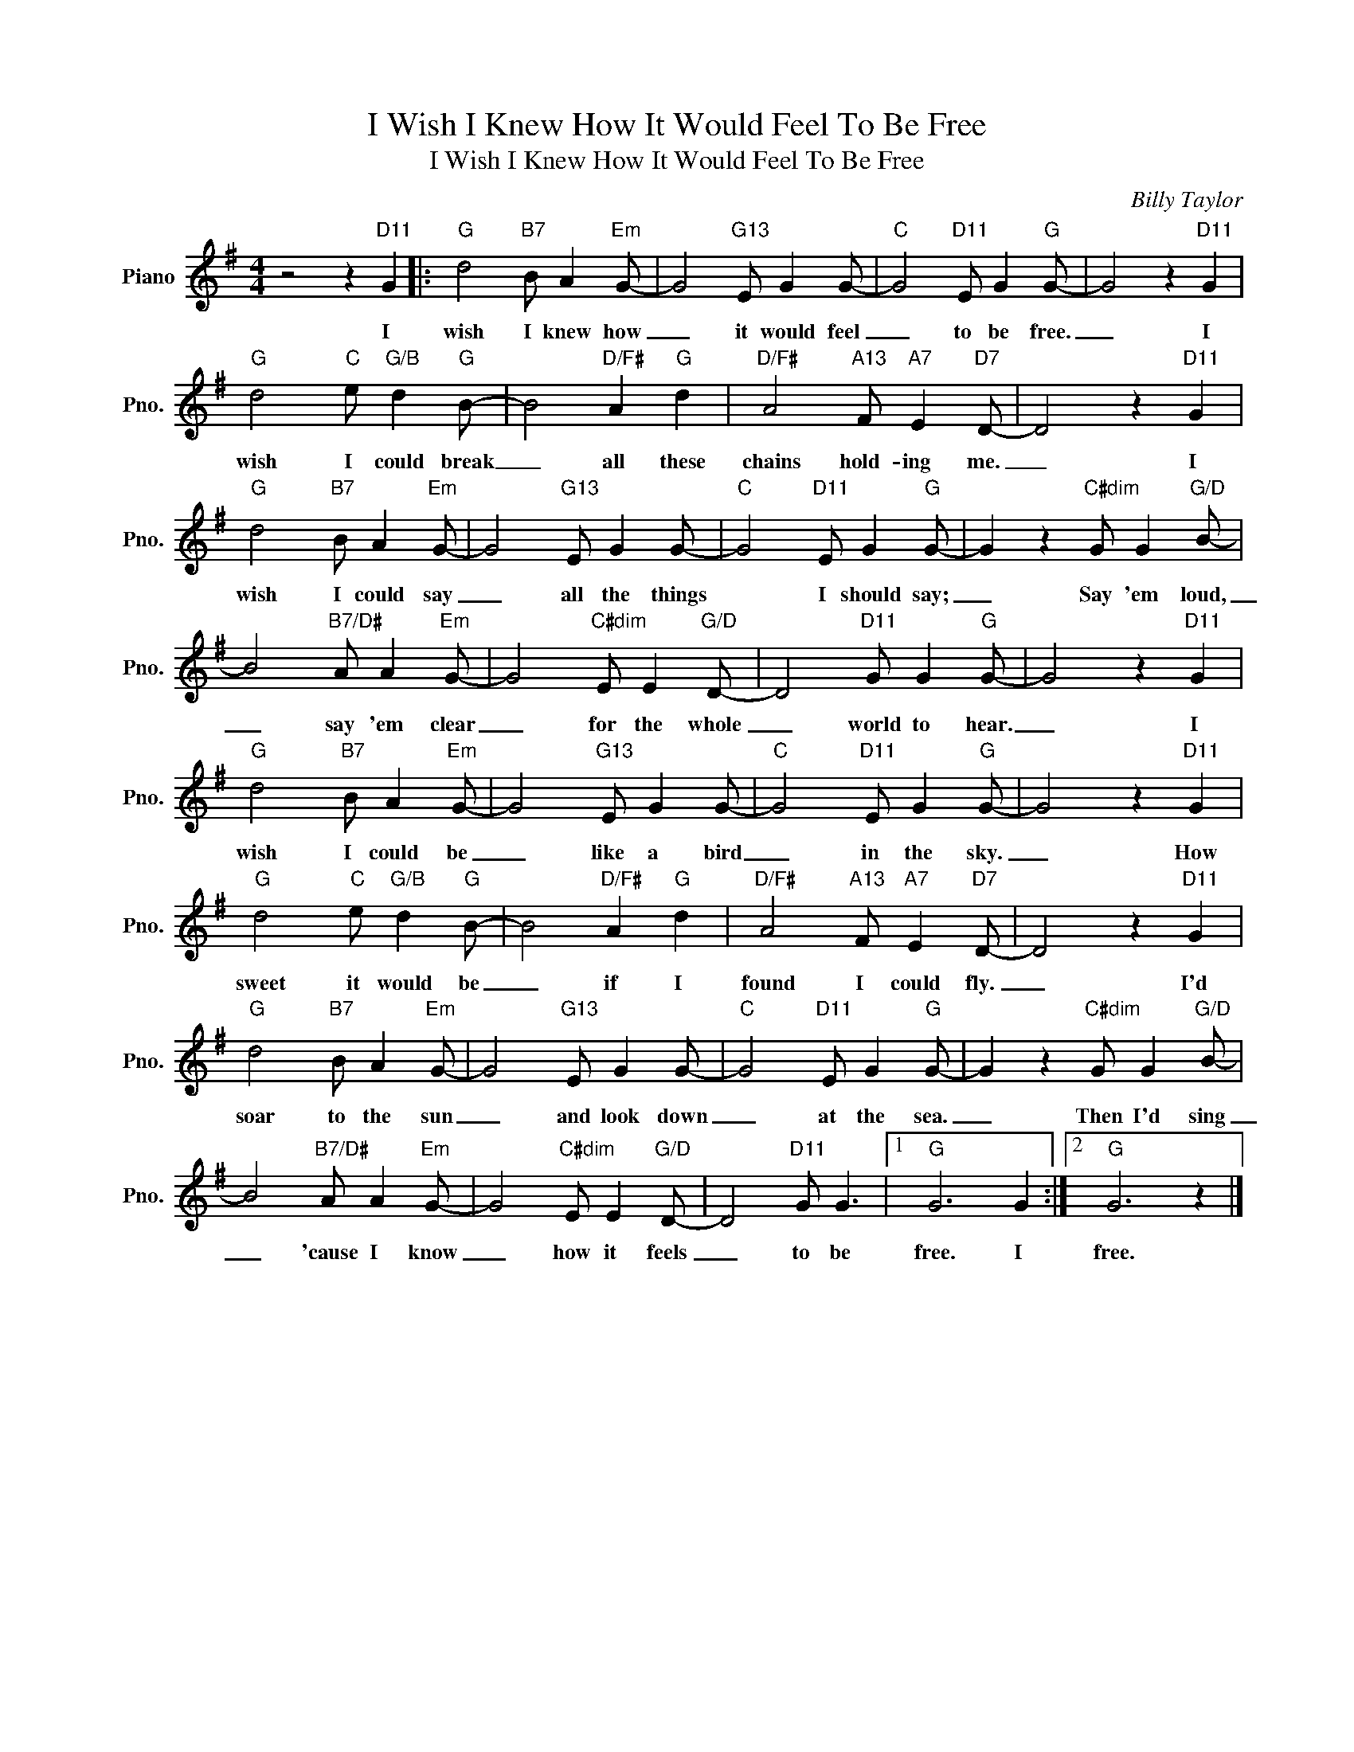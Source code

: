 X:1
T:I Wish I Knew How It Would Feel To Be Free
T:I Wish I Knew How It Would Feel To Be Free
C:Billy Taylor
Z:All Rights Reserved
L:1/8
M:4/4
K:G
V:1 treble nm="Piano" snm="Pno."
%%MIDI program 0
V:1
 z4 z2"D11" G2 |:"G" d4"B7" B A2"Em" G- | G4"G13" E G2 G- |"C" G4"D11" E G2"G" G- | G4 z2"D11" G2 | %5
w: I|wish I knew how|_ it would feel|_ to be free.|_ I|
"G" d4"C" e"G/B" d2"G" B- | B4"D/F#" A2"G" d2 |"D/F#" A4"A13" F"A7" E2"D7" D- | D4 z2"D11" G2 | %9
w: wish I could break|_ all these|chains hold- ing me.|_ I|
"G" d4"B7" B A2"Em" G- | G4"G13" E G2 G- |"C" G4"D11" E G2"G" G- | G2 z2"C#dim" G G2"G/D" B- | %13
w: wish I could say|_ all the things|* I should say;|_ Say 'em loud,|
 B4"B7/D#" A A2"Em" G- | G4"C#dim" E E2"G/D" D- | D4"D11" G G2"G" G- | G4 z2"D11" G2 | %17
w: _ say 'em clear|_ for the whole|_ world to hear.|_ I|
"G" d4"B7" B A2"Em" G- | G4"G13" E G2 G- |"C" G4"D11" E G2"G" G- | G4 z2"D11" G2 | %21
w: wish I could be|_ like a bird|_ in the sky.|_ How|
"G" d4"C" e"G/B" d2"G" B- | B4"D/F#" A2"G" d2 |"D/F#" A4"A13" F"A7" E2"D7" D- | D4 z2"D11" G2 | %25
w: sweet it would be|_ if I|found I could fly.|_ I'd|
"G" d4"B7" B A2"Em" G- | G4"G13" E G2 G- |"C" G4"D11" E G2"G" G- | G2 z2"C#dim" G G2"G/D" B- | %29
w: soar to the sun|_ and look down|_ at the sea.|_ Then I'd sing|
 B4"B7/D#" A A2"Em" G- | G4"C#dim" E E2"G/D" D- | D4"D11" G G3 |1"G" G6 G2 :|2"G" G6 z2 |] %34
w: _ 'cause I know|_ how it feels|_ to be|free. I|free.|


